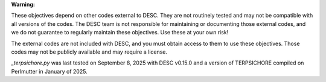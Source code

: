 **Warning:**

These objectives depend on other codes external to DESC. They are not routinely tested
and may not be compatible with all versions of the codes. The DESC team is not
responsible for maintaining or documenting those external codes, and we do not guarantee
to regularly maintain these objectives. Use these at your own risk!

The external codes are not included with DESC, and you must obtain access to them to use
these objectives. Those codes may not be publicly available and may require a license.

`_terpsichore.py` was last tested on September 8, 2025 with DESC v0.15.0 and a version
of TERPSICHORE compiled on Perlmutter in January of 2025.
